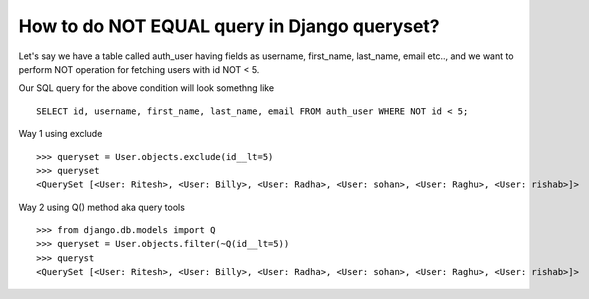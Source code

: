 How to do NOT EQUAL query in Django queryset?
++++++++++++++++++++++++++++++++++++++++++++++++++

.. image:: usertable.png

Let's say we have a table called auth_user having fields as username, first_name, last_name,  email etc.., and we want to perform NOT operation for fetching users with id NOT < 5.

Our SQL query for the above condition will look somethng like ::

    SELECT id, username, first_name, last_name, email FROM auth_user WHERE NOT id < 5;

.. image:: sqluser_notquery.png

Way 1 using exclude ::

    >>> queryset = User.objects.exclude(id__lt=5)
    >>> queryset
    <QuerySet [<User: Ritesh>, <User: Billy>, <User: Radha>, <User: sohan>, <User: Raghu>, <User: rishab>]>

Way 2 using Q() method aka query tools ::

    >>> from django.db.models import Q
    >>> queryset = User.objects.filter(~Q(id__lt=5))
    >>> queryst
    <QuerySet [<User: Ritesh>, <User: Billy>, <User: Radha>, <User: sohan>, <User: Raghu>, <User: rishab>]>

